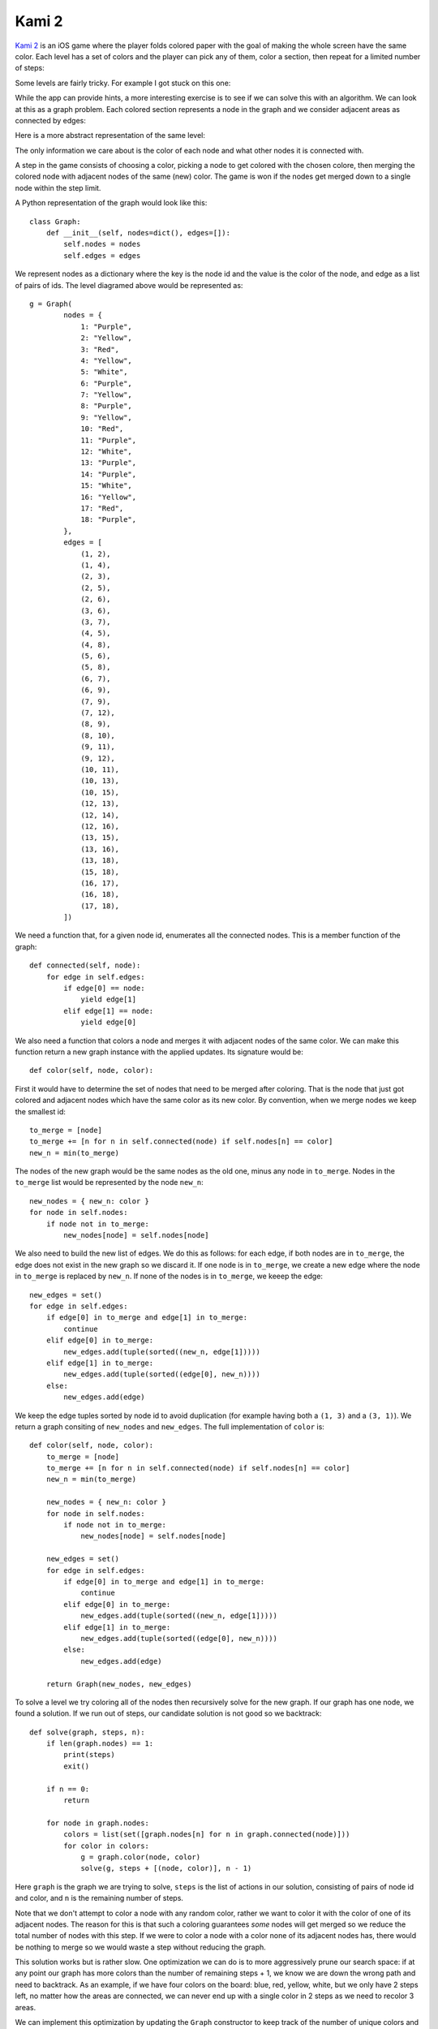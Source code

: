 Kami 2
======

.. highlight:: python

`Kami 2 <https://itunes.apple.com/us/app/kami-2/id1133161444>`_ is an iOS game
where the player folds colored paper with the goal of making the whole screen
have the same color. Each level has a set of colors and the player can pick any
of them, color a section, then repeat for a limited number of steps:

.. image:: kami-animation.gif
    :align: center

Some levels are fairly tricky. For example I got stuck on this one:

.. image:: kami-screenshot.png
    :align: center

While the app can provide hints, a more interesting exercise is to see if we can
solve this with an algorithm. We can look at this as a graph problem. Each
colored section represents a node in the graph and we consider adjacent areas as
connected by edges:

.. image:: kami-graph.png
    :align: center

Here is a more abstract representation of the same level:

.. image:: graph.png
    :align: center

The only information we care about is the color of each node and what other
nodes it is connected with.

A step in the game consists of choosing a color, picking a node to get colored
with the chosen colore, then merging the colored node with adjacent nodes of
the same (new) color. The game is won if the nodes get merged down to a single
node within the step limit.

A Python representation of the graph would look like this::

    class Graph:
        def __init__(self, nodes=dict(), edges=[]):
            self.nodes = nodes
            self.edges = edges

We represent nodes as a dictionary where the key is the node id and the value is
the color of the node, and edge as a list of pairs of ids. The level diagramed above would be represented as::

    g = Graph(
            nodes = {
                1: "Purple",
                2: "Yellow",
                3: "Red",
                4: "Yellow",
                5: "White",
                6: "Purple",
                7: "Yellow",
                8: "Purple",
                9: "Yellow",
                10: "Red",
                11: "Purple",
                12: "White",
                13: "Purple",
                14: "Purple",
                15: "White",
                16: "Yellow",
                17: "Red",
                18: "Purple",
            },
            edges = [
                (1, 2),
                (1, 4),
                (2, 3),
                (2, 5),
                (2, 6),
                (3, 6),
                (3, 7),
                (4, 5),
                (4, 8),
                (5, 6),
                (5, 8),
                (6, 7),
                (6, 9),
                (7, 9),
                (7, 12),
                (8, 9),
                (8, 10),
                (9, 11),
                (9, 12),
                (10, 11),
                (10, 13),
                (10, 15),
                (12, 13),
                (12, 14),
                (12, 16),
                (13, 15),
                (13, 16),
                (13, 18),
                (15, 18),
                (16, 17),
                (16, 18),
                (17, 18),
            ])

We need a function that, for a given node id, enumerates all the connected
nodes. This is a member function of the graph::

    def connected(self, node):
        for edge in self.edges:
            if edge[0] == node:
                yield edge[1]
            elif edge[1] == node:
                yield edge[0]


We also need a function that colors a node and merges it with adjacent nodes of
the same color. We can make this function return a new graph instance with the
applied updates. Its signature would be::

    def color(self, node, color):

First it would have to determine the set of nodes that need to be merged after
coloring. That is the node that just got colored and adjacent nodes which have
the same color as its new color. By convention, when we merge nodes we keep the
smallest id::

        to_merge = [node]
        to_merge += [n for n in self.connected(node) if self.nodes[n] == color]
        new_n = min(to_merge)

The nodes of the new graph would be the same nodes as the old one, minus any
node in ``to_merge``. Nodes in the ``to_merge`` list would be represented by the
node ``new_n``::

        new_nodes = { new_n: color }
        for node in self.nodes:
            if node not in to_merge:
                new_nodes[node] = self.nodes[node]

We also need to build the new list of edges. We do this as follows: for each
edge, if both nodes are in ``to_merge``, the edge does not exist in the new
graph so we discard it. If one node is in ``to_merge``, we create a new edge
where the node in ``to_merge`` is replaced by ``new_n``. If none of the nodes
is in ``to_merge``, we keeep the edge::

        new_edges = set()
        for edge in self.edges:
            if edge[0] in to_merge and edge[1] in to_merge:
                continue
            elif edge[0] in to_merge:
                new_edges.add(tuple(sorted((new_n, edge[1]))))
            elif edge[1] in to_merge:
                new_edges.add(tuple(sorted((edge[0], new_n))))
            else:
                new_edges.add(edge)

We keep the edge tuples sorted by node id to avoid duplication (for example
having both a ``(1, 3)`` and a ``(3, 1)``). We return a graph consiting of
``new_nodes`` and ``new_edges``. The full implementation of ``color`` is::

    def color(self, node, color):
        to_merge = [node]
        to_merge += [n for n in self.connected(node) if self.nodes[n] == color]
        new_n = min(to_merge)

        new_nodes = { new_n: color }
        for node in self.nodes:
            if node not in to_merge:
                new_nodes[node] = self.nodes[node]

        new_edges = set()
        for edge in self.edges:
            if edge[0] in to_merge and edge[1] in to_merge:
                continue
            elif edge[0] in to_merge:
                new_edges.add(tuple(sorted((new_n, edge[1]))))
            elif edge[1] in to_merge:
                new_edges.add(tuple(sorted((edge[0], new_n))))
            else:
                new_edges.add(edge)

        return Graph(new_nodes, new_edges)

To solve a level we try coloring all of the nodes then recursively solve for the
new graph. If our graph has one node, we found a solution. If we run out of
steps, our candidate solution is not good so we backtrack::

    def solve(graph, steps, n):
        if len(graph.nodes) == 1:
            print(steps)
            exit()

        if n == 0:
            return

        for node in graph.nodes:
            colors = list(set([graph.nodes[n] for n in graph.connected(node)]))
            for color in colors:
                g = graph.color(node, color)
                solve(g, steps + [(node, color)], n - 1)

Here ``graph`` is the graph we are trying to solve, ``steps`` is the list of
actions in our solution, consisting of pairs of node id and color, and ``n`` is
the remaining number of steps.

Note that we don't attempt to color a node with any random color, rather we want
to color it with the color of one of its adjacent nodes. The reason for this is
that such a coloring guarantees *some* nodes will get merged so we reduce the
total number of nodes with this step. If we were to color a node with a color
none of its adjacent nodes has, there would be nothing to merge so we would
waste a step without reducing the graph.

This solution works but is rather slow. One optimization we can do is to more
aggressively prune our search space: if at any point our graph has more colors
than the number of remaining steps + 1, we know we are down the wrong path and
need to backtrack. As an example, if we have four colors on the board: blue,
red, yellow, white, but we only have 2 steps left, no matter how the areas are
connected, we can never end up with a single color in 2 steps as we need to
recolor 3 areas.

We can implement this optimization by updating the ``Graph`` constructor to
keep track of the number of unique colors and update our ``solve`` function to
backtrack if we have more colors than steps + 1::

    class Graph:
        def __init__(self, nodes=dict(), edges=[]):
            self.nodes = nodes
            self.edges = edges
            self.colors = len(set(nodes.values()))

The update is the last line, which maintains the count of unique values in the
``nodes`` dictionary. Updated ``solve`` looks like this::

    def solve(graph, steps, n):
        if len(graph.nodes) == 1:
            print(steps)
            exit()

        if n == 0:
            return

        if graph.colors > n + 1:
            return

        for node in graph.nodes:
            colors = list(set([graph.nodes[n] for n in graph.connected(node)]))
            for color in colors:
                g = graph.color(node, color)
                solve(g, steps + [(node, color)], n - 1)

We introduced a new ``if`` statement that returns if ``graph.colors > n + 1``.

Running this yields the following solution for the level::

    [(10, 'Purple'), (8, 'White'), (5, 'Yellow'), (2, 'Purple'), (1, 'Red')]

So coloring node 10 with purple, then node 8 with white and so on solves the
level.

Another potential optimization which I did not implement could improve pruning
further by relying on the fact that coloring a node and merging it with adjacent
nodes removes at most two edges from a path. So if the shortest path between two
nodes in the graph is longer than twice the number of remaining steps, we would
again not be able to find a solution from the current state.

The full source code is available `on GitHub <https://gist.github.com/vladris/c283de5d8a3289303c7aca258e9cbdb1>`_.

.. comments::
